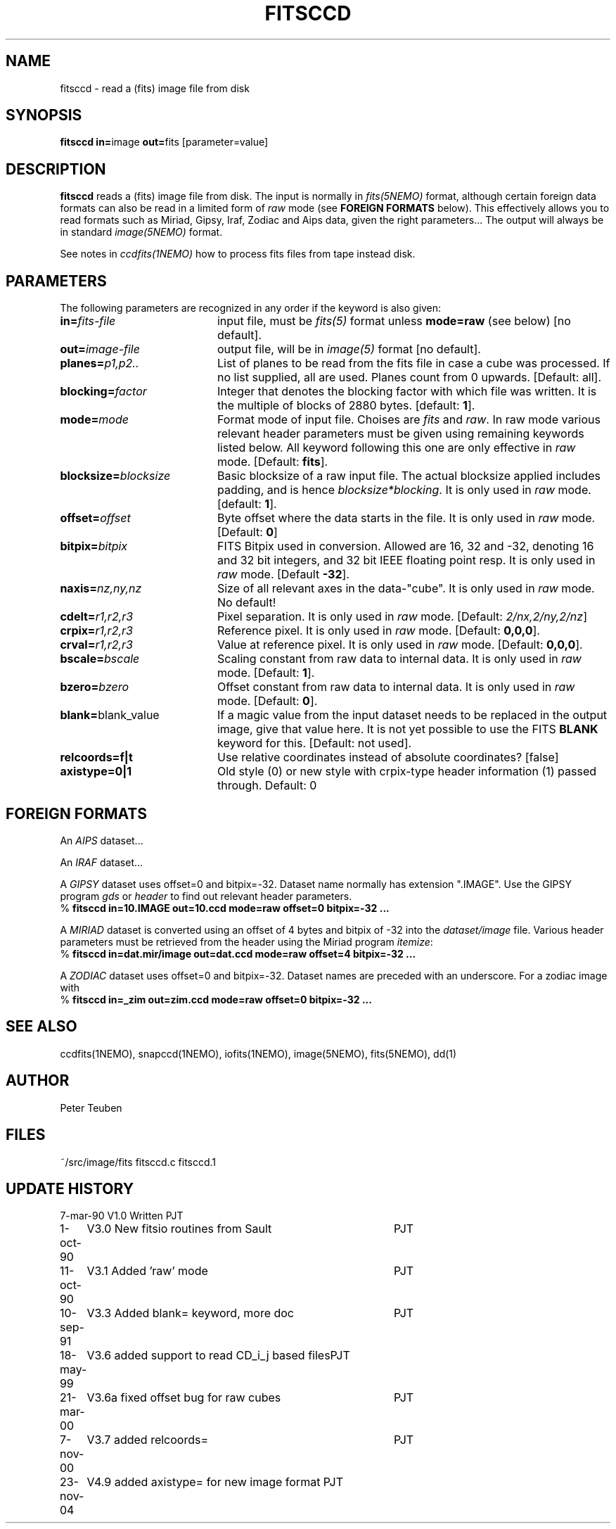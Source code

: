 .TH FITSCCD 1NEMO "23 November 2004"
.SH NAME
fitsccd \- read a (fits) image file from disk
.SH SYNOPSIS
.PP
\fBfitsccd in=\fPimage \fBout=\fPfits [parameter=value]
.SH DESCRIPTION
\fBfitsccd\fP reads a (fits) image file from disk. The input is normally in 
\fIfits(5NEMO)\fP format, although certain foreign data formats can 
also be read in a limited form of \fIraw\fP mode
(see \fBFOREIGN FORMATS\fP below). This effectively
allows you to read formats such as Miriad, Gipsy, Iraf, Zodiac and Aips data, 
given the right parameters... The output will always be in 
standard \fIimage(5NEMO)\fP format.
.PP
See notes in \fIccdfits(1NEMO)\fP how to process fits files from
tape instead disk.
.SH PARAMETERS
The following parameters are recognized in any order if the keyword is also
given:
.TP 20
\fBin=\fIfits-file\fP
input file, must be \fIfits(5)\fP format unless \fBmode=raw\fP (see below)
[no default].
.TP
\fBout=\fIimage-file\fP
output file, will be in \fIimage(5)\fP format [no default].
.TP
\fBplanes=\fIp1,p2..\fP
List of planes to be read from the fits file in case a cube was
processed. If no list supplied, all are used. Planes count
from 0 upwards. 
[Default: all].
.TP
\fBblocking=\fIfactor\fP
Integer that denotes the blocking factor with which file was written.
It is the multiple of blocks of 2880 bytes.
[default: \fB1\fP].
.TP
\fBmode=\fImode\fP
Format mode of input file. Choises are \fIfits\fP and \fIraw\fP. In raw
mode various relevant header parameters must be given using remaining
keywords listed below. All keyword following this one are only
effective in \fIraw\fP mode.
[Default: \fBfits\fP].
.TP
\fBblocksize=\fIblocksize\fP
Basic blocksize of a raw input file. The actual blocksize applied
includes padding, and is hence \fIblocksize*blocking\fP. 
It is only used in \fIraw\fP mode.
[default: \fB1\fP].
.TP
\fBoffset=\fIoffset\fP
Byte offset where the data starts in the file. 
It is only used in \fIraw\fP mode.
[Default: \fB0\fP]
.TP
\fBbitpix=\fIbitpix\fP
FITS Bitpix used in conversion. Allowed are 16, 32 and -32, denoting
16 and 32 bit integers, and 32 bit IEEE floating point resp.
It is only used in \fIraw\fP mode.
[Default \fB-32\fP].
.TP
\fBnaxis=\fInz,ny,nz\fP
Size of all relevant axes in the data-"cube".
It is only used in \fIraw\fP mode.
No default!
.TP
\fBcdelt=\fIr1,r2,r3\fP
Pixel separation.
It is only used in \fIraw\fP mode.
[Default: \fI2/nx,2/ny,2/nz\fP]
.TP
\fBcrpix=\fIr1,r2,r3\fP
Reference pixel.
It is only used in \fIraw\fP mode.
[Default: \fB0,0,0\fP].
.TP
\fBcrval=\fIr1,r2,r3\fP
Value at reference pixel.
It is only used in \fIraw\fP mode.
[Default: \fB0,0,0\fP].
.TP
\fBbscale=\fIbscale\fP
Scaling constant from raw data to internal data.
It is only used in \fIraw\fP mode.
[Default: \fB1\fP].
.TP
\fBbzero=\fIbzero\fP
Offset constant from raw data to internal data.
It is only used in \fIraw\fP mode.
[Default: \fB0\fP].
.TP
\fBblank=\fPblank_value\fP
If a magic value from the input dataset needs to be 
replaced in the output image, give that value here.
It is not yet possible to use the FITS \fBBLANK\fP keyword
for this.
[Default: not used].
.TP
\fBrelcoords=f|t\fP
Use relative coordinates instead of absolute coordinates? 
[false]
.TP
\fBaxistype=0|1\fP
Old style (0) or new style with crpix-type header information (1) passed
through. Default: 0
.SH FOREIGN FORMATS
An \fIAIPS\fP dataset...
.PP
An \fIIRAF\fP dataset...
.PP
A \fIGIPSY\fP dataset uses offset=0 and bitpix=-32. Dataset name 
normally has extension ".IMAGE". Use the GIPSY 
program \fIgds\fP or \fIheader\fP
to find out relevant header parameters.
.nf
    % \fBfitsccd in=10.IMAGE out=10.ccd mode=raw offset=0 bitpix=-32 ...\fP
.fi
.PP
A \fIMIRIAD\fP dataset is converted using an offset of
4 bytes and bitpix of -32 into the \fIdataset/image\fP file.
Various header parameters must be retrieved from the 
header using the Miriad program \fIitemize\fP:
.nf
    % \fBfitsccd in=dat.mir/image out=dat.ccd mode=raw offset=4 bitpix=-32 ...\fP
.fi
.PP
A \fIZODIAC\fP dataset uses offset=0 and bitpix=-32. Dataset names
are preceded with an underscore. For a zodiac image with 
.nf
    % \fBfitsccd in=_zim out=zim.ccd mode=raw offset=0 bitpix=-32 ...\fP
.fi
.SH "SEE ALSO"
ccdfits(1NEMO), snapccd(1NEMO), iofits(1NEMO), image(5NEMO), fits(5NEMO), dd(1)
.SH AUTHOR
Peter Teuben
.SH FILES
.nf
.ta +2.5i
~/src/image/fits  	fitsccd.c fitsccd.1
.fi
.SH "UPDATE HISTORY"
.nf
.ta +1.0i +4.0i
7-mar-90	V1.0 Written	PJT
1-oct-90	V3.0 New fitsio routines from Sault	PJT
11-oct-90	V3.1 Added 'raw' mode  	PJT
10-sep-91	V3.3 Added blank= keyword, more doc  	PJT
18-may-99	V3.6 added support to read CD_i_j based files	PJT
21-mar-00	V3.6a fixed offset bug for raw cubes	PJT
7-nov-00	V3.7 added relcoords=	PJT
23-nov-04	V4.9 added axistype=  for new image format PJT
.fi
